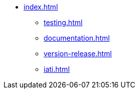 * xref:index.adoc[]
** xref:testing.adoc[]
** xref:documentation.adoc[]
** xref:version-release.adoc[]
** xref:iati.adoc[]
